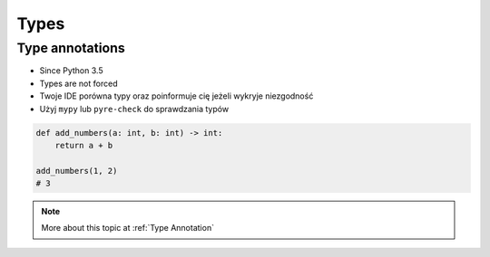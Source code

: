 *****
Types
*****


Type annotations
================
* Since Python 3.5
* Types are not forced
* Twoje IDE porówna typy oraz poinformuje cię jeżeli wykryje niezgodność
* Użyj ``mypy`` lub ``pyre-check`` do sprawdzania typów

.. code-block:: python

    def add_numbers(a: int, b: int) -> int:
        return a + b

    add_numbers(1, 2)
    # 3

.. code-block:: python
    :caption: Python will execute without even warning. Your IDE and ``mypy`` will yield errors.

    def add_numbers(a: int, b: int) -> int:
        return a + b

    add_numbers('Jan', 'Twardowski')
    # 'JanTwardowski'

.. note:: More about this topic at :ref:`Type Annotation`
